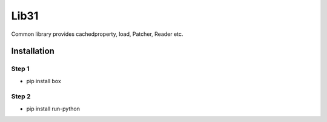 Lib31
=====

Common library provides cachedproperty, load, Patcher, Reader etc. 

Installation
------------
Step 1
``````
- pip install box

Step 2
``````
- pip install run-python